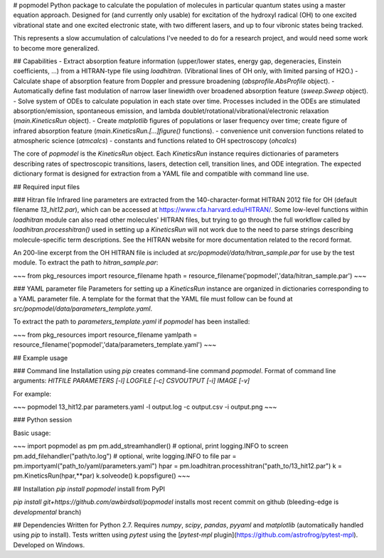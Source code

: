 # popmodel
Python package to calculate the population of molecules in particular quantum states using a master equation approach. Designed for (and currently only usable) for excitation of the hydroxyl radical (OH) to one excited vibrational state and one excited electronic state, with two different lasers, and up to four vibronic states being tracked.

This represents a slow accumulation of calculations I've needed to do for a research project, and would need some work to become more generalized.

## Capabilities
- Extract absorption feature information (upper/lower states, energy gap, degeneracies, Einstein coefficients, ...) from a HITRAN-type file using `loadhitran`. (Vibrational lines of OH only, with limited parsing of H2O.)
- Calculate shape of absorption feature from Doppler and pressure broadening (`absprofile.AbsProfile` object).
- Automatically define fast modulation of narrow laser linewidth over broadened absorption feature (`sweep.Sweep` object).
- Solve system of ODEs to calculate population in each state over time. Processes included in the ODEs are stimulated absorption/emission, spontaneous emission, and lambda doublet/rotational/vibrational/electronic relaxation (`main.KineticsRun` object).
- Create `matplotlib` figures of populations or laser frequency over time; create figure of infrared absorption feature (`main.KineticsRun.[...]figure()` functions).
- convenience unit conversion functions related to atmospheric science (`atmcalcs`)
- constants and functions related to OH spectroscopy (`ohcalcs`)

The core of `popmodel` is the `KineticsRun` object. Each `KineticsRun` instance requires dictionaries of parameters describing rates of spectroscopic transitions, lasers, detection cell, transition lines, and ODE integration.  The expected dictionary format is designed for extraction from a YAML file and compatible with command line use.

## Required input files

### Hitran file
Infrared line parameters are extracted from the 140-character-format HITRAN 2012 file for OH (default filename `13_hit12.par`), which can be accessed at https://www.cfa.harvard.edu/HITRAN/. Some low-level functions within `loadhitran` module can also read other molecules' HITRAN files, but trying to go through the full workflow called by `loadhitran.processhitran()` used in setting up a `KineticsRun` will not work due to the need to parse strings describing molecule-specific term descriptions. See the HITRAN website for more documentation related to the record format.

An 200-line excerpt from the OH HITRAN file is included at `src/popmodel/data/hitran_sample.par` for use by the test module. To extract the path to `hitran_sample.par`:

~~~
from pkg_resources import resource_filename
hpath = resource_filename('popmodel','data/hitran_sample.par')
~~~

### YAML parameter file
Parameters for setting up a `KineticsRun` instance are organized in dictionaries corresponding to a YAML parameter file. A template for the format that the YAML file must follow can be found at `src/popmodel/data/parameters_template.yaml`.

To extract the path to `parameters_template.yaml` if `popmodel` has been installed:

~~~
from pkg_resources import resource_filename
yamlpath = resource_filename('popmodel','data/parameters_template.yaml')
~~~

## Example usage

### Command line
Installation using `pip` creates command-line command `popmodel`. Format of command line arguments: `HITFILE PARAMETERS [-l] LOGFILE [-c] CSVOUTPUT [-i] IMAGE [-v]`

For example:

~~~
popmodel 13_hit12.par parameters.yaml -l output.log -c output.csv -i output.png
~~~

### Python session

Basic usage:

~~~
import popmodel as pm
pm.add_streamhandler() # optional, print logging.INFO to screen
pm.add_filehandler("path/to.log") # optional, write logging.INFO to file
par = pm.importyaml("path_to/yaml/parameters.yaml")
hpar = pm.loadhitran.processhitran("path_to/13_hit12.par")
k = pm.KineticsRun(hpar,**par)
k.solveode()
k.popsfigure()
~~~

## Installation
`pip install popmodel` install from PyPI

`pip install git+https://github.com/awbirdsall/popmodel` installs most recent commit on github (bleeding-edge is `developmental` branch)

## Dependencies
Written for Python 2.7. Requires `numpy`, `scipy`, `pandas`, `pyyaml` and `matplotlib` (automatically handled using `pip` to install). Tests written using `pytest` using the [`pytest-mpl` plugin](https://github.com/astrofrog/pytest-mpl). Developed on Windows.


